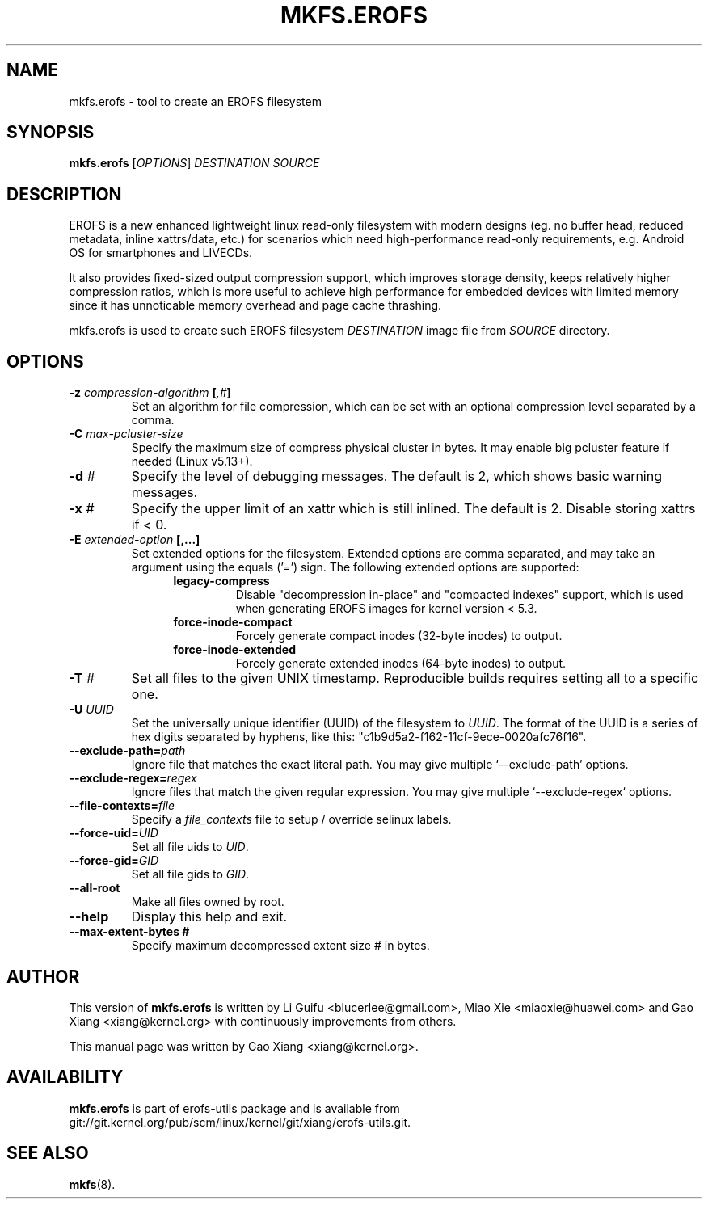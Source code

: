 .\" Copyright (c) 2019 Gao Xiang <xiang@kernel.org>
.\"
.TH MKFS.EROFS 1
.SH NAME
mkfs.erofs \- tool to create an EROFS filesystem
.SH SYNOPSIS
\fBmkfs.erofs\fR [\fIOPTIONS\fR] \fIDESTINATION\fR \fISOURCE\fR
.SH DESCRIPTION
EROFS is a new enhanced lightweight linux read-only filesystem with modern
designs (eg. no buffer head, reduced metadata, inline xattrs/data, etc.) for
scenarios which need high-performance read-only requirements, e.g. Android OS
for smartphones and LIVECDs.
.PP
It also provides fixed-sized output compression support, which improves storage
density, keeps relatively higher compression ratios, which is more useful to
achieve high performance for embedded devices with limited memory since it has
unnoticable memory overhead and page cache thrashing.
.PP
mkfs.erofs is used to create such EROFS filesystem \fIDESTINATION\fR image file
from \fISOURCE\fR directory.
.SH OPTIONS
.TP
.BI "\-z " compression-algorithm " [" ",#" "]"
Set an algorithm for file compression, which can be set with an optional
compression level separated by a comma.
.TP
.BI "\-C " max-pcluster-size
Specify the maximum size of compress physical cluster in bytes. It may enable
big pcluster feature if needed (Linux v5.13+).
.TP
.BI "\-d " #
Specify the level of debugging messages. The default is 2, which shows basic
warning messages.
.TP
.BI "\-x " #
Specify the upper limit of an xattr which is still inlined. The default is 2.
Disable storing xattrs if < 0.
.TP
.BI "\-E " extended-option " [,...]"
Set extended options for the filesystem. Extended options are comma separated,
and may take an argument using the equals ('=') sign.
The following extended options are supported:
.RS 1.2i
.TP
.BI legacy-compress
Disable "decompression in-place" and "compacted indexes" support, which is used
when generating EROFS images for kernel version < 5.3.
.TP
.BI force-inode-compact
Forcely generate compact inodes (32-byte inodes) to output.
.TP
.BI force-inode-extended
Forcely generate extended inodes (64-byte inodes) to output.
.RE
.TP
.BI "\-T " #
Set all files to the given UNIX timestamp. Reproducible builds requires setting
all to a specific one.
.TP
.BI "\-U " UUID
Set the universally unique identifier (UUID) of the filesystem to
.IR UUID .
The format of the UUID is a series of hex digits separated by hyphens,
like this: "c1b9d5a2-f162-11cf-9ece-0020afc76f16".
.TP
.BI "\-\-exclude-path=" path
Ignore file that matches the exact literal path.
You may give multiple `--exclude-path' options.
.TP
.BI "\-\-exclude-regex=" regex
Ignore files that match the given regular expression.
You may give multiple `--exclude-regex` options.
.TP
.BI "\-\-file-contexts=" file
Specify a \fIfile_contexts\fR file to setup / override selinux labels.
.TP
.BI "\-\-force-uid=" UID
Set all file uids to \fIUID\fR.
.TP
.BI "\-\-force-gid=" GID
Set all file gids to \fIGID\fR.
.TP
.B \-\-all-root
Make all files owned by root.
.TP
.B \-\-help
Display this help and exit.
.TP
.B \-\-max-extent-bytes #
Specify maximum decompressed extent size # in bytes.
.SH AUTHOR
This version of \fBmkfs.erofs\fR is written by Li Guifu <blucerlee@gmail.com>,
Miao Xie <miaoxie@huawei.com> and Gao Xiang <xiang@kernel.org> with
continuously improvements from others.
.PP
This manual page was written by Gao Xiang <xiang@kernel.org>.
.SH AVAILABILITY
\fBmkfs.erofs\fR is part of erofs-utils package and is available from
git://git.kernel.org/pub/scm/linux/kernel/git/xiang/erofs-utils.git.
.SH SEE ALSO
.BR mkfs (8).

